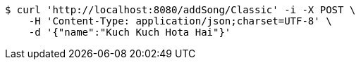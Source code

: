 [source,bash]
----
$ curl 'http://localhost:8080/addSong/Classic' -i -X POST \
    -H 'Content-Type: application/json;charset=UTF-8' \
    -d '{"name":"Kuch Kuch Hota Hai"}'
----
